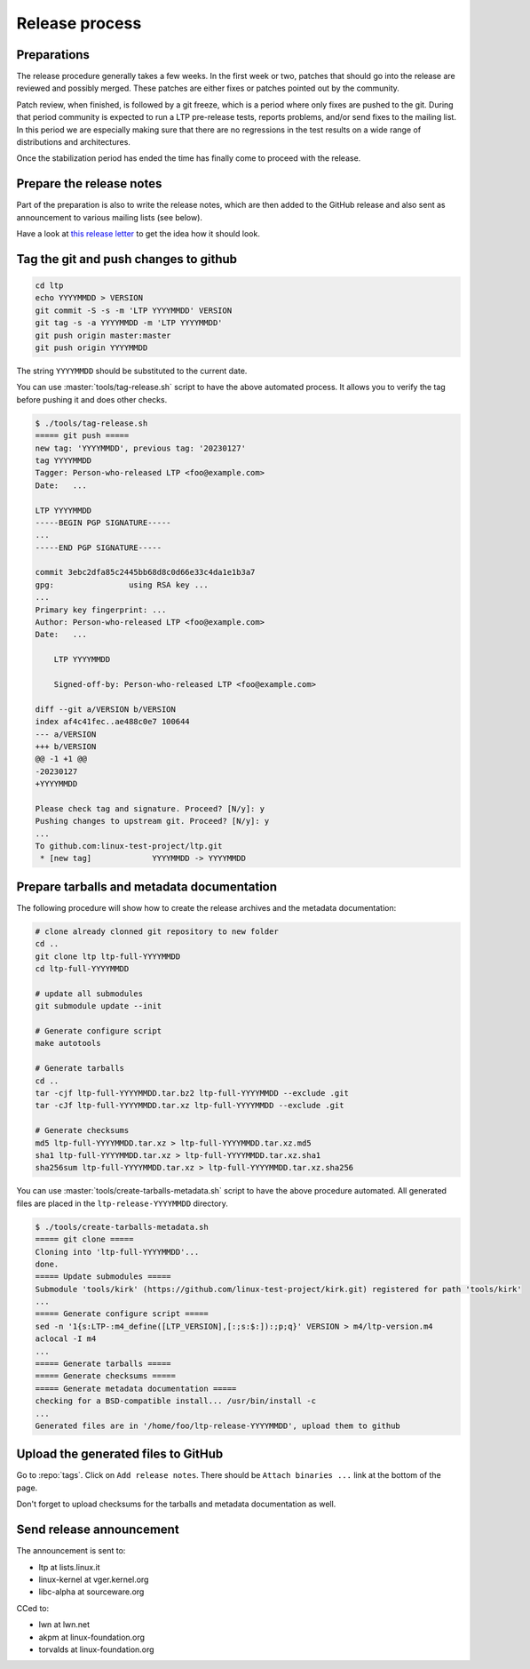 .. SPDX-License-Identifier: GPL-2.0-or-later

Release process
===============

Preparations
------------

The release procedure generally takes a few weeks. In the first week or two,
patches that should go into the release are reviewed and possibly merged. These
patches are either fixes or patches pointed out by the community.

Patch review, when finished, is followed by a git freeze, which is a period
where only fixes are pushed to the git. During that period community is
expected to run a LTP pre-release tests, reports problems, and/or send fixes to
the mailing list. In this period we are especially making sure that there are
no regressions in the test results on a wide range of distributions and
architectures.

Once the stabilization period has ended the time has finally come to proceed
with the release.

Prepare the release notes
-------------------------

Part of the preparation is also to write the release notes, which are then
added to the GitHub release and also sent as announcement to various mailing
lists (see below).

Have a look at `this release letter <https://lore.kernel.org/ltp/ZGNiQ1sMGvPU_ETp@yuki/>`_
to get the idea how it should look.

Tag the git and push changes to github
--------------------------------------

.. code-block:: bash

    cd ltp
    echo YYYYMMDD > VERSION
    git commit -S -s -m 'LTP YYYYMMDD' VERSION
    git tag -s -a YYYYMMDD -m 'LTP YYYYMMDD'
    git push origin master:master
    git push origin YYYYMMDD

The string ``YYYYMMDD`` should be substituted to the current date.

You can use :master:`tools/tag-release.sh` script to have the above automated
process. It allows you to verify the tag before pushing it and does other
checks.

.. code-block:: bash

    $ ./tools/tag-release.sh
    ===== git push =====
    new tag: 'YYYYMMDD', previous tag: '20230127'
    tag YYYYMMDD
    Tagger: Person-who-released LTP <foo@example.com>
    Date:   ...

    LTP YYYYMMDD
    -----BEGIN PGP SIGNATURE-----
    ...
    -----END PGP SIGNATURE-----

    commit 3ebc2dfa85c2445bb68d8c0d66e33c4da1e1b3a7
    gpg:                using RSA key ...
    ...
    Primary key fingerprint: ...
    Author: Person-who-released LTP <foo@example.com>
    Date:   ...

        LTP YYYYMMDD

        Signed-off-by: Person-who-released LTP <foo@example.com>

    diff --git a/VERSION b/VERSION
    index af4c41fec..ae488c0e7 100644
    --- a/VERSION
    +++ b/VERSION
    @@ -1 +1 @@
    -20230127
    +YYYYMMDD

    Please check tag and signature. Proceed? [N/y]: y
    Pushing changes to upstream git. Proceed? [N/y]: y
    ...
    To github.com:linux-test-project/ltp.git
     * [new tag]             YYYYMMDD -> YYYYMMDD

Prepare tarballs and metadata documentation
-------------------------------------------

The following procedure will show how to create the release archives and the
metadata documentation:

.. code-block:: bash

    # clone already clonned git repository to new folder
    cd ..
    git clone ltp ltp-full-YYYYMMDD
    cd ltp-full-YYYYMMDD

    # update all submodules
    git submodule update --init

    # Generate configure script
    make autotools

    # Generate tarballs
    cd ..
    tar -cjf ltp-full-YYYYMMDD.tar.bz2 ltp-full-YYYYMMDD --exclude .git
    tar -cJf ltp-full-YYYYMMDD.tar.xz ltp-full-YYYYMMDD --exclude .git

    # Generate checksums
    md5 ltp-full-YYYYMMDD.tar.xz > ltp-full-YYYYMMDD.tar.xz.md5
    sha1 ltp-full-YYYYMMDD.tar.xz > ltp-full-YYYYMMDD.tar.xz.sha1
    sha256sum ltp-full-YYYYMMDD.tar.xz > ltp-full-YYYYMMDD.tar.xz.sha256

You can use :master:`tools/create-tarballs-metadata.sh` script to have the above
procedure automated. All generated files are placed in the
``ltp-release-YYYYMMDD`` directory.

.. code-block:: bash

    $ ./tools/create-tarballs-metadata.sh
    ===== git clone =====
    Cloning into 'ltp-full-YYYYMMDD'...
    done.
    ===== Update submodules =====
    Submodule 'tools/kirk' (https://github.com/linux-test-project/kirk.git) registered for path 'tools/kirk'
    ...
    ===== Generate configure script =====
    sed -n '1{s:LTP-:m4_define([LTP_VERSION],[:;s:$:]):;p;q}' VERSION > m4/ltp-version.m4
    aclocal -I m4
    ...
    ===== Generate tarballs =====
    ===== Generate checksums =====
    ===== Generate metadata documentation =====
    checking for a BSD-compatible install... /usr/bin/install -c
    ...
    Generated files are in '/home/foo/ltp-release-YYYYMMDD', upload them to github

Upload the generated files to GitHub
------------------------------------

Go to :repo:`tags`. Click on ``Add release notes``.
There should be ``Attach binaries ...`` link at the bottom of the page.

Don't forget to upload checksums for the tarballs and metadata documentation
as well.

Send release announcement
-------------------------

The announcement is sent to:

* ltp at lists.linux.it
* linux-kernel at vger.kernel.org
* libc-alpha at sourceware.org

CCed to:

* lwn at lwn.net
* akpm at linux-foundation.org
* torvalds at linux-foundation.org
